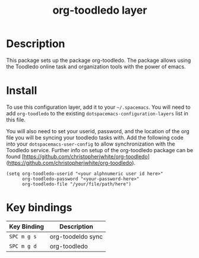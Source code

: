 #+TITLE: org-toodledo layer

# TOC links should be GitHub style anchors.
* Table of Contents                                        :TOC_4_gh:noexport:
- [[#description][Description]]
- [[#install][Install]]
- [[#key-bindings][Key bindings]]

* Description
This package sets up the package org-toodledo.  The package allows using the Toodledo online task and organization tools with the power of emacs.

* Install
To use this configuration layer, add it to your =~/.spacemacs=. You will need to
add =org-toodledo= to the existing =dotspacemacs-configuration-layers= list in this
file.

You will also need to set your userid, password, and the location of the org file you will be syncing your toodledo tasks with.  Add the following code into your =dotspacemacs-user-config= to allow synchronization with the Toodledo service. Further info on setup of the org-toodledo package can be found [https://github.com/christopherjwhite/org-toodledo](https://github.com/christopherjwhite/org-toodledo).


#+BEGIN_SRC 
  (setq org-toodledo-userid "<your alphnumeric user id here>"
        org-toodledo-password "<your-password-here>"
        org-toodledo-file "/your/file/path/here")
#+END_SRC



* Key bindings

| Key Binding | Description    |
|-------------+----------------|
| ~SPC m g s~ | org-toodeldo sync |
| ~SPC m g d~ | org-toodledo
# Use GitHub URLs if you wish to link a Spacemacs documentation file or its heading.
# Examples:
# [[https://github.com/syl20bnr/spacemacs/blob/master/doc/VIMUSERS.org#sessions]]
# [[https://github.com/syl20bnr/spacemacs/blob/master/layers/%2Bfun/emoji/README.org][Link to Emoji layer README.org]]
# If space-doc-mode is enabled, Spacemacs will open a local copy of the linked file.
